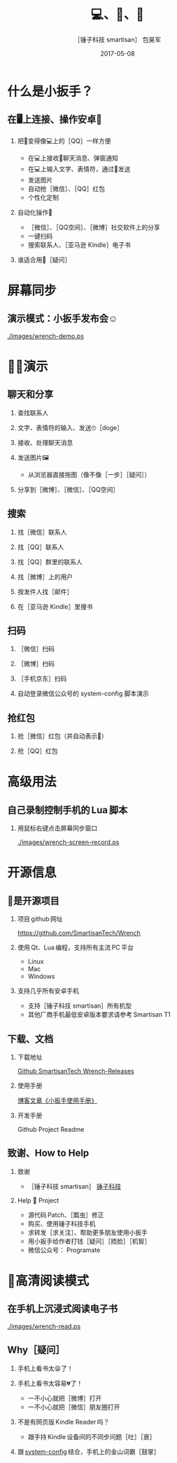 #+Latex: \begin{CJK*}{UTF8}{simsun}
#+Latex: \CJKtilde


#+TITLE:     💻、📱、🔧
#+AUTHOR:    ［锤子科技 smartisan］ 包昊军
#+EMAIL:     baohaojun@gmail.com
#+DATE:      2017-05-08
#+LATEX_CLASS_OPTIONS: [presentation,CJKbookmarks]
#+DESCRIPTION:
#+KEYWORDS:
#+LANGUAGE:  en
#+OPTIONS:   H:2 num:t toc:t \n:nil @:t ::t |:t ^:t -:t f:t *:t <:t
#+OPTIONS:   TeX:t LaTeX:t skip:nil d:nil todo:t pri:nil tags:not-in-toc
#+INFOJS_OPT: view:nil toc:nil ltoc:t mouse:underline buttons:0 path:http://orgmode.org/org-info.js
#+EXPORT_SELECT_TAGS: export
#+EXPORT_EXCLUDE_TAGS: noexport
#+LINK_UP:
#+LINK_HOME:

#+BEAMER_THEME: Berkeley
#+BEAMER_COLOR_THEME: lily

* 什么是小扳手？

** 在🖥上连接、操作安卓📱
*** 把📱变得像💻上的［QQ］一样方便
- 在💻上接收📱聊天消息、弹窗通知
- 在💻上输入文字、表情符，通过📱发送
- 发送图片
- 自动抢［微信］、［QQ］红包
- 个性化定制

*** 自动化操作📱
- ［微信］、［QQ空间］、［微博］社交软件上的分享
- 一键扫码
- 搜索联系人、［亚马逊 Kindle］电子书

*** 谁适合用🔧［疑问］
* 屏幕同步
** 演示模式：小扳手发布会☺

[[./images/wrench-demo.ps]]

* 🔧💡演示
** 聊天和分享
*** 查找联系人
*** 文字、表情符的输入、发送🙄［doge］
*** 接收、处理聊天消息
*** 发送图片🖼
    - 从浏览器直接拖图（像不像［一步］［疑问］）
*** 分享到［微博］、［微信］、［QQ空间］


** 搜索
*** 找［微信］联系人
*** 找［QQ］联系人
*** 找［QQ］群里的联系人
*** 找［微博］上的用户
*** 按发件人找［邮件］
*** 在［亚马逊 Kindle］里搜书

** 扫码
*** ［微信］扫码
*** ［微博］扫码
*** ［手机京东］扫码
*** 自动登录微信公众号的 system-config 脚本演示

** 抢红包
*** 抢［微信］红包（并自动表示🙇）
*** 抢［QQ］红包

* 高级用法
** 自己录制控制手机的 Lua 脚本
*** 用鼠标右键点击屏幕同步窗口

[[./images/wrench-screen-record.ps]]

* 开源信息
** 🔧是开源项目

*** 项目 github 网址
   [[https://github.com/SmartisanTech/Wrench]]

*** 使用 Qt、Lua 编程，支持所有主流 PC 平台

    - Linux
    - Mac
    - Windows

*** 支持几乎所有安卓手机
    - 支持［锤子科技 smartisan］所有机型
    - 其他厂商手机最低安卓版本要求请参考 Smartisan T1

** 下载、文档

*** 下载地址

    [[https://github.com/SmartisanTech/Wrench-releases/releases][Github SmartisanTech Wrench-Releases]]

*** 使用手册

    [[http://baohaojun.github.io/blog/2014/12/01/0-T1Wrench-2.0-Usage-Guide.html][博客文章《小扳手使用手册》]]

*** 开发手册

    Github Project Readme

** 致谢、How to Help
*** 致谢
    - ［锤子科技 smartisan］ [[http://www.smartisan.com/cn/][锤子科技]]
*** Help 🔧 Project
    - 源代码 Patch、［瓢虫］修正
    - 购买、使用锤子科技手机
    - 求转发［求关注］、帮助更多朋友使用小扳手
    - 用小扳手给作者打钱［疑问］［捂脸］［机智］
    - 微信公众号： Programate

#+Latex: \end{CJK*}

# Local Variables: #
# eval: (org-beamer-mode) #
# eval: (mmm-mode 1) #
# End: #

* 🥚高清阅读模式
** 在手机上沉浸式阅读电子书

[[./images/wrench-read.ps]]

** Why［疑问］

*** 手机上看书太😫了！
*** 手机上看书太容易💔了！
    - 一不小心就把［微博］打开
    - 一不小心就把［微信］朋友圈打开
*** 不是有网页版 Kindle Reader 吗？
    - 跟手持 Kindle 设备间的不同步问题［吐］［衰］
*** 跟 [[https://github.com/baohaojun/system-config][system-config]] 结合，手机上的金山词霸［鼓掌］
